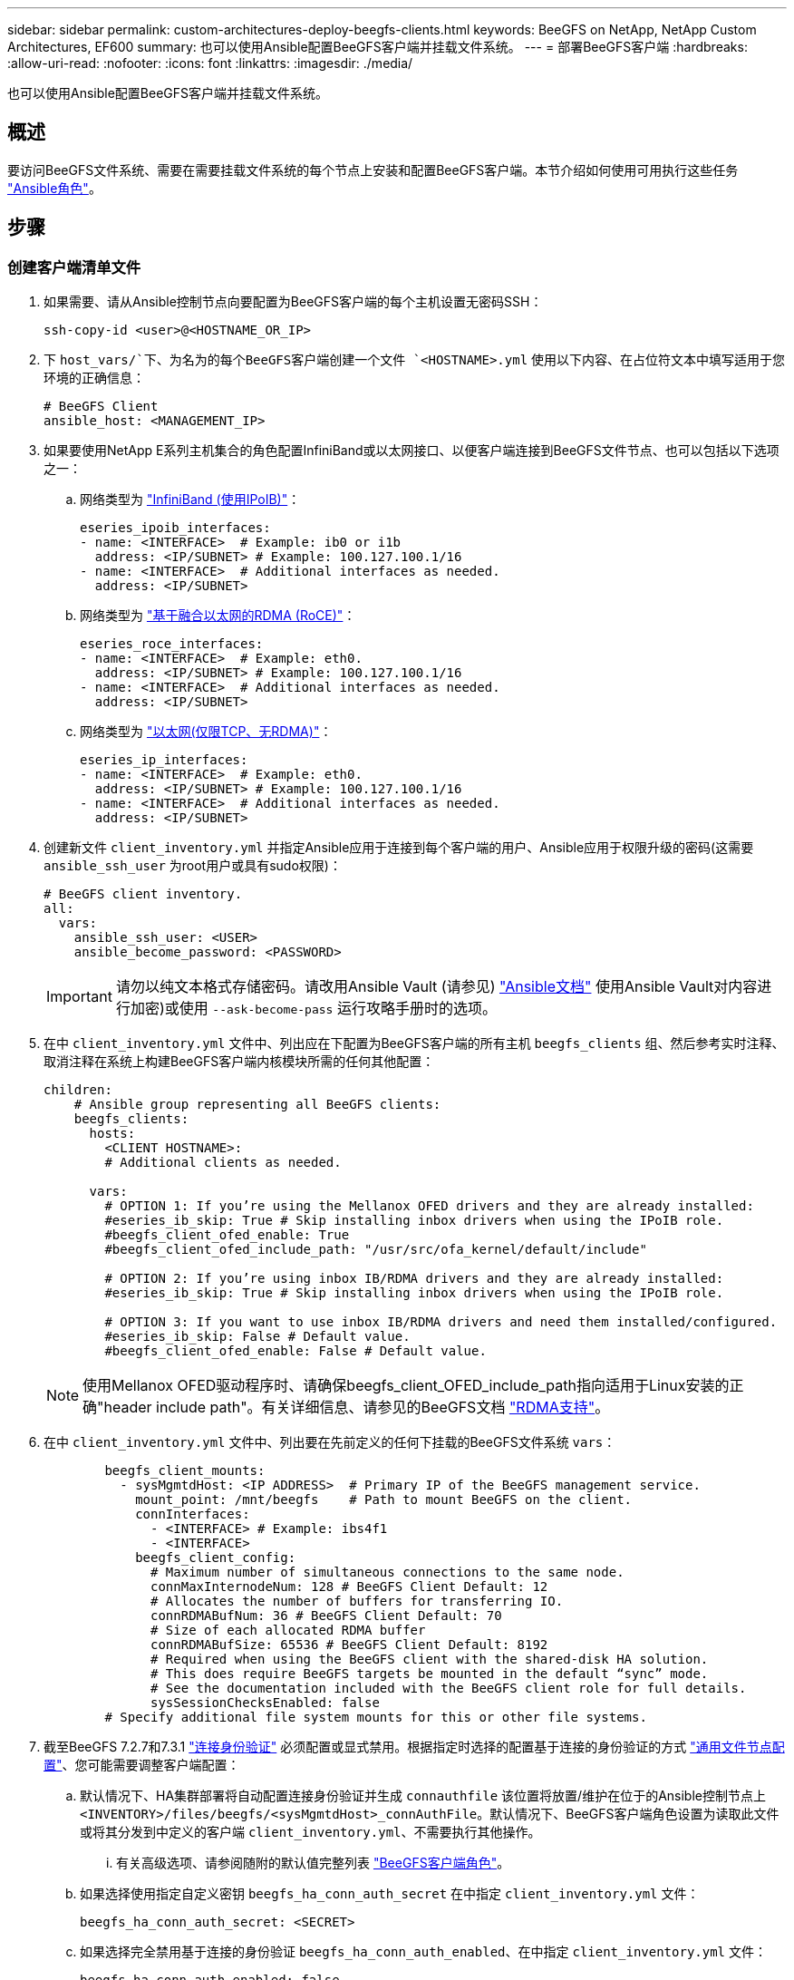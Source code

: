 ---
sidebar: sidebar 
permalink: custom-architectures-deploy-beegfs-clients.html 
keywords: BeeGFS on NetApp, NetApp Custom Architectures, EF600 
summary: 也可以使用Ansible配置BeeGFS客户端并挂载文件系统。 
---
= 部署BeeGFS客户端
:hardbreaks:
:allow-uri-read: 
:nofooter: 
:icons: font
:linkattrs: 
:imagesdir: ./media/


[role="lead"]
也可以使用Ansible配置BeeGFS客户端并挂载文件系统。



== 概述

要访问BeeGFS文件系统、需要在需要挂载文件系统的每个节点上安装和配置BeeGFS客户端。本节介绍如何使用可用执行这些任务 link:https://github.com/netappeseries/beegfs/tree/master/roles/beegfs_client["Ansible角色"^]。



== 步骤



=== 创建客户端清单文件

. 如果需要、请从Ansible控制节点向要配置为BeeGFS客户端的每个主机设置无密码SSH：
+
[source, bash]
----
ssh-copy-id <user>@<HOSTNAME_OR_IP>
----
. 下 `host_vars/`下、为名为的每个BeeGFS客户端创建一个文件 `<HOSTNAME>.yml` 使用以下内容、在占位符文本中填写适用于您环境的正确信息：
+
[source, yaml]
----
# BeeGFS Client
ansible_host: <MANAGEMENT_IP>
----
. 如果要使用NetApp E系列主机集合的角色配置InfiniBand或以太网接口、以便客户端连接到BeeGFS文件节点、也可以包括以下选项之一：
+
.. 网络类型为 link:https://github.com/netappeseries/host/tree/release-1.2.0/roles/ipoib["InfiniBand (使用IPoIB)"^]：
+
[source, yaml]
----
eseries_ipoib_interfaces:
- name: <INTERFACE>  # Example: ib0 or i1b
  address: <IP/SUBNET> # Example: 100.127.100.1/16
- name: <INTERFACE>  # Additional interfaces as needed.
  address: <IP/SUBNET>
----
.. 网络类型为 link:https://github.com/netappeseries/host/tree/release-1.2.0/roles/roce["基于融合以太网的RDMA (RoCE)"^]：
+
[source, yaml]
----
eseries_roce_interfaces:
- name: <INTERFACE>  # Example: eth0.
  address: <IP/SUBNET> # Example: 100.127.100.1/16
- name: <INTERFACE>  # Additional interfaces as needed.
  address: <IP/SUBNET>
----
.. 网络类型为 link:https://github.com/netappeseries/host/tree/release-1.2.0/roles/ip["以太网(仅限TCP、无RDMA)"^]：
+
[source, yaml]
----
eseries_ip_interfaces:
- name: <INTERFACE>  # Example: eth0.
  address: <IP/SUBNET> # Example: 100.127.100.1/16
- name: <INTERFACE>  # Additional interfaces as needed.
  address: <IP/SUBNET>
----


. 创建新文件 `client_inventory.yml` 并指定Ansible应用于连接到每个客户端的用户、Ansible应用于权限升级的密码(这需要 `ansible_ssh_user` 为root用户或具有sudo权限)：
+
[source, yaml]
----
# BeeGFS client inventory.
all:
  vars:
    ansible_ssh_user: <USER>
    ansible_become_password: <PASSWORD>
----
+

IMPORTANT: 请勿以纯文本格式存储密码。请改用Ansible Vault (请参见) link:https://docs.ansible.com/ansible/latest/user_guide/vault.html["Ansible文档"^] 使用Ansible Vault对内容进行加密)或使用 `--ask-become-pass` 运行攻略手册时的选项。

. 在中 `client_inventory.yml` 文件中、列出应在下配置为BeeGFS客户端的所有主机 `beegfs_clients` 组、然后参考实时注释、取消注释在系统上构建BeeGFS客户端内核模块所需的任何其他配置：
+
[source, yaml]
----
children:
    # Ansible group representing all BeeGFS clients:
    beegfs_clients:
      hosts:
        <CLIENT HOSTNAME>:
        # Additional clients as needed.

      vars:
        # OPTION 1: If you’re using the Mellanox OFED drivers and they are already installed:
        #eseries_ib_skip: True # Skip installing inbox drivers when using the IPoIB role.
        #beegfs_client_ofed_enable: True
        #beegfs_client_ofed_include_path: "/usr/src/ofa_kernel/default/include"

        # OPTION 2: If you’re using inbox IB/RDMA drivers and they are already installed:
        #eseries_ib_skip: True # Skip installing inbox drivers when using the IPoIB role.

        # OPTION 3: If you want to use inbox IB/RDMA drivers and need them installed/configured.
        #eseries_ib_skip: False # Default value.
        #beegfs_client_ofed_enable: False # Default value.
----
+

NOTE: 使用Mellanox OFED驱动程序时、请确保beegfs_client_OFED_include_path指向适用于Linux安装的正确"header include path"。有关详细信息、请参见的BeeGFS文档 link:https://doc.beegfs.io/latest/advanced_topics/rdma_support.html["RDMA支持"^]。

. 在中 `client_inventory.yml` 文件中、列出要在先前定义的任何下挂载的BeeGFS文件系统 `vars`：
+
[source, yaml]
----
        beegfs_client_mounts:
          - sysMgmtdHost: <IP ADDRESS>  # Primary IP of the BeeGFS management service.
            mount_point: /mnt/beegfs    # Path to mount BeeGFS on the client.
            connInterfaces:
              - <INTERFACE> # Example: ibs4f1
              - <INTERFACE>
            beegfs_client_config:
              # Maximum number of simultaneous connections to the same node.
              connMaxInternodeNum: 128 # BeeGFS Client Default: 12
              # Allocates the number of buffers for transferring IO.
              connRDMABufNum: 36 # BeeGFS Client Default: 70
              # Size of each allocated RDMA buffer
              connRDMABufSize: 65536 # BeeGFS Client Default: 8192
              # Required when using the BeeGFS client with the shared-disk HA solution.
              # This does require BeeGFS targets be mounted in the default “sync” mode.
              # See the documentation included with the BeeGFS client role for full details.
              sysSessionChecksEnabled: false
        # Specify additional file system mounts for this or other file systems.
----
. 截至BeeGFS 7.2.7和7.3.1 link:https://doc.beegfs.io/latest/advanced_topics/authentication.html["连接身份验证"^] 必须配置或显式禁用。根据指定时选择的配置基于连接的身份验证的方式 link:custom-architectures-inventory-common-file-node-configuration.html["通用文件节点配置"^]、您可能需要调整客户端配置：
+
.. 默认情况下、HA集群部署将自动配置连接身份验证并生成 `connauthfile` 该位置将放置/维护在位于的Ansible控制节点上 `<INVENTORY>/files/beegfs/<sysMgmtdHost>_connAuthFile`。默认情况下、BeeGFS客户端角色设置为读取此文件或将其分发到中定义的客户端 `client_inventory.yml`、不需要执行其他操作。
+
... 有关高级选项、请参阅随附的默认值完整列表 link:https://github.com/netappeseries/beegfs/blob/release-3.1.0/roles/beegfs_client/defaults/main.yml#L32["BeeGFS客户端角色"^]。


.. 如果选择使用指定自定义密钥 `beegfs_ha_conn_auth_secret` 在中指定 `client_inventory.yml` 文件：
+
[source, yaml]
----
beegfs_ha_conn_auth_secret: <SECRET>
----
.. 如果选择完全禁用基于连接的身份验证 `beegfs_ha_conn_auth_enabled`、在中指定 `client_inventory.yml` 文件：
+
[source, yaml]
----
beegfs_ha_conn_auth_enabled: false
----




有关支持的参数的完整列表和其他详细信息、请参见 link:https://github.com/netappeseries/beegfs/tree/master/roles/beegfs_client["完整的BeeGFS客户端文档"^]。有关客户端清单的完整示例、请单击 link:https://github.com/netappeseries/beegfs/blob/master/getting_started/beegfs_on_netapp/gen2/client_inventory.yml["此处"^]。



=== 创建BeeGFS客户端攻略手册文件

. 创建新文件 `client_playbook.yml`
+
[source, yaml]
----
# BeeGFS client playbook.
- hosts: beegfs_clients
  any_errors_fatal: true
  gather_facts: true
  collections:
    - netapp_eseries.beegfs
    - netapp_eseries.host
  tasks:
----
. 可选：如果要使用NetApp E系列主机集合的角色配置客户端连接到BeeGFS文件系统的接口、请导入与要配置的接口类型对应的角色：
+
.. 如果您使用的是使用InfiniBand (IPoIB)：
+
[source, yaml]
----
    - name: Ensure IPoIB is configured
      import_role:
        name: ipoib
----
.. 如果您使用的是基于融合以太网的RDMA (RoCE)：
+
[source, yaml]
----
    - name: Ensure IPoIB is configured
      import_role:
        name: roce
----
.. 如果您使用的是以太网(仅限TCP、无RDMA)：
+
[source, yaml]
----
    - name: Ensure IPoIB is configured
      import_role:
        name: ip
----


. 最后、导入BeeGFS客户端角色以安装客户端软件并设置文件系统挂载：
+
[source, yaml]
----
    # REQUIRED: Install the BeeGFS client and mount the BeeGFS file system.
    - name: Verify the BeeGFS clients are configured.
      import_role:
        name: beegfs_client
----


有关客户端攻略手册的完整示例、请单击 link:https://github.com/netappeseries/beegfs/blob/master/getting_started/beegfs_on_netapp/gen2/client_playbook.yml["此处"^]。



=== 运行BeeGFS客户端攻略手册

要安装/构建客户端并挂载BeeGFS、请运行以下命令：

[source, bash]
----
ansible-playbook -i client_inventory.yml client_playbook.yml
----